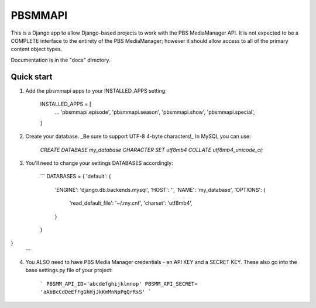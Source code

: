 ========
PBSMMAPI
========

This is a Django app to allow Django-based projects to work with the PBS MediaManager API.
It is not expected to be a COMPLETE interface to the entirety of the PBS MediaManager; however
it should allow access to all of the primary content object types.

Documentation is in the "docs" directory.

Quick start
-----------

1. Add the pbsmmapi apps to your INSTALLED_APPS setting:

        INSTALLED_APPS = [
                ...
                'pbsmmapi.episode',
                'pbsmmapi.season',
                'pbsmmapi.show',
                'pbsmmapi.special',
        ]
        
2. Create your database.  _Be sure to support UTF-8 4-byte characters!_   In MySQL you can use:

    `CREATE DATABASE my_database CHARACTER SET utf8mb4 COLLATE utf8mb4_unicode_ci;`
    
3. You'll need to change your settings DATABASES accordingly:

    ```
    DATABASES = {
    'default': {
        'ENGINE': 'django.db.backends.mysql',
        'HOST': '',
        'NAME': 'my_database',
        'OPTIONS': {
            'read_default_file': '~/.my.cnf',
            'charset': 'utf8mb4',
        }
    }
}
    ```

4. You ALSO need to have PBS Media Manager credentials - an API KEY and a SECRET KEY.  These also go into the base settings.py file of your project:

    ```
    PBSMM_API_ID='abcdefghijklmnop'
    PBSMM_API_SECRET= 'aAbBcCdDeEfFgGhHjJkKmMnNpPqQrRsS'
    ```
    


